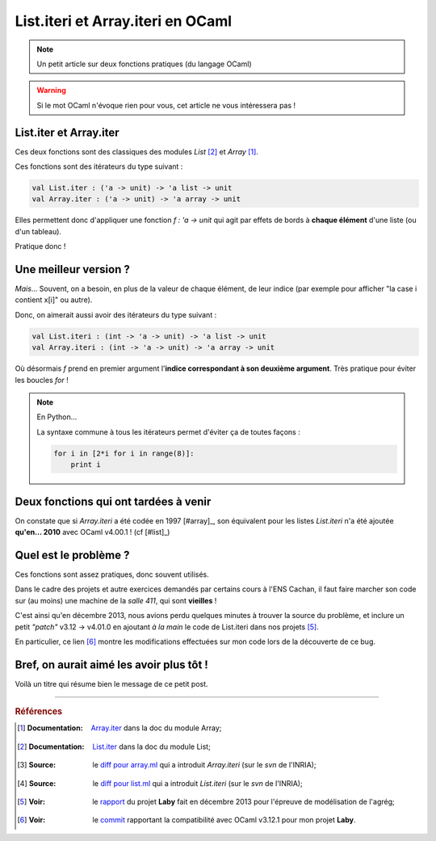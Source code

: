 ####################################
 List.iteri et Array.iteri en OCaml
####################################

.. note:: Un petit article sur deux fonctions pratiques (du langage OCaml)

.. warning:: Si le mot OCaml n'évoque rien pour vous, cet article ne vous intéressera pas !

List.iter et Array.iter
-----------------------
Ces deux fonctions sont des classiques des modules *List* [#listiter]_ et *Array* [#arrayiter]_.

Ces fonctions sont des itérateurs du type suivant :

.. code-block:: ocaml

   val List.iter : ('a -> unit) -> 'a list -> unit
   val Array.iter : ('a -> unit) -> 'a array -> unit


Elles permettent donc d'appliquer une fonction *f : 'a -> unit* qui agit par effets de bords
à **chaque élément** d'une liste (ou d'un tableau).

Pratique donc !

Une meilleur version ?
----------------------
*Mais*... Souvent, on a besoin, en plus de la valeur de chaque élément,
de leur indice (par exemple pour afficher "la case i contient x[i]" ou autre).

Donc, on aimerait aussi avoir des itérateurs du type suivant :

.. code-block:: ocaml

   val List.iteri : (int -> 'a -> unit) -> 'a list -> unit
   val Array.iteri : (int -> 'a -> unit) -> 'a array -> unit


Où désormais *f* prend en premier argument l'**indice correspondant à son deuxième argument**.
Très pratique pour éviter les boucles *for* !

.. note:: En Python...

   La syntaxe commune à tous les itérateurs permet d'éviter ça de toutes façons :

   .. code-block:: python

      for i in [2*i for i in range(8)]:
          print i



Deux fonctions qui ont tardées à venir
--------------------------------------
On constate que si *Array.iteri* a été codée en 1997 [#array]_,
son équivalent pour les listes *List.iteri* n'a été ajoutée **qu'en... 2010**
avec OCaml v4.00.1 ! (cf [#list]_)


Quel est le problème ?
----------------------
Ces fonctions sont assez pratiques, donc souvent utilisés.

Dans le cadre des projets et autre exercices demandés par certains cours à l'ENS Cachan,
il faut faire marcher son code sur (au moins) une machine de la *salle 411*, qui sont **vieilles** !

C'est ainsi qu'en décembre 2013, nous avions perdu quelques minutes à trouver la source du problème,
et inclure un petit *"patch"* v3.12 → v4.01.0 en ajoutant *à la main* le code de List.iteri
dans nos projets [#projet]_.

En particulier, ce lien [#patch]_ montre les modifications effectuées sur mon code lors
de la découverte de ce bug.

Bref, on aurait aimé les avoir plus tôt !
-----------------------------------------
Voilà un titre qui résume bien le message de ce petit post.

------------------------------------------------------------------------------

.. rubric:: Références 

.. [#arrayiter] :Documentation: `Array.iter <http://caml.inria.fr/pub/docs/manual-ocaml/libref/Array.html#VALiter>`_ dans la doc du module Array;

.. [#listiter] :Documentation: `List.iter <http://caml.inria.fr/pub/docs/manual-ocaml/libref/List.html#VALiter>`_ dans la doc du module List;

.. [#arraydiff] :Source: le `diff pour array.ml <http://caml.inria.fr/cgi-bin/viewvc.cgi/ocaml/release/4.01.0/stdlib/array.ml?r1=1740&r2=1741&>`_ qui a introduit *Array.iteri* (sur le *svn* de l'INRIA);

.. [#listdiff] :Source: le `diff pour list.ml <http://caml.inria.fr/cgi-bin/viewvc.cgi/ocaml/trunk/stdlib/list.ml?r1=10761&r2=10760&pathrev=10761>`_ qui a introduit *List.iteri* (sur le *svn* de l'INRIA);

.. [#projet] :Voir: le `rapport <http://besson.qc.to/a/m/projet/rapport.html>`_ du projet **Laby** fait en décembre 2013 pour l'épreuve de modélisation de l'agrég;

.. [#patch] :Voir: le `commit <https://bitbucket.org/lbesson/agreg/diff/modelisation/projet/projet.ml?diff2=3318706bdc86&at=master>`_ rapportant la compatibilité avec OCaml v3.12.1 pour mon projet **Laby**.

.. (c) Lilian Besson, 2013, https://bitbucket.org/lbesson/web-sphinx/